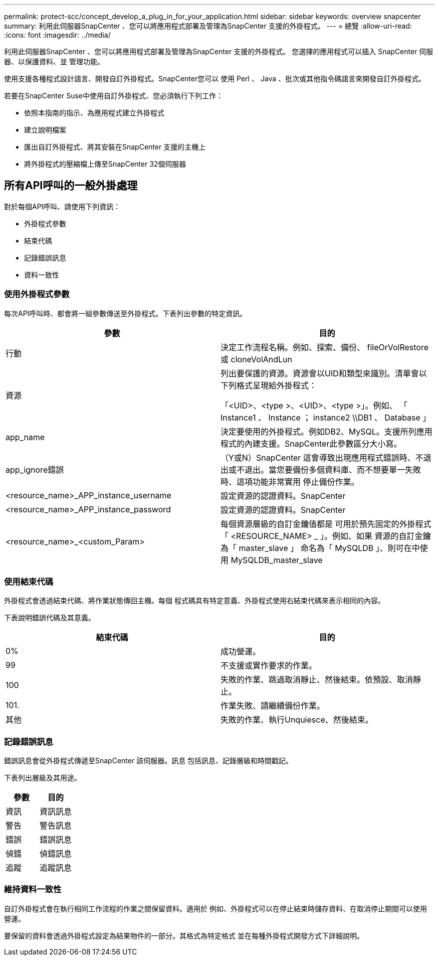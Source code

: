 ---
permalink: protect-scc/concept_develop_a_plug_in_for_your_application.html 
sidebar: sidebar 
keywords: overview snapcenter 
summary: 利用此伺服器SnapCenter 、您可以將應用程式部署及管理為SnapCenter 支援的外掛程式。 
---
= 總覽
:allow-uri-read: 
:icons: font
:imagesdir: ../media/


[role="lead"]
利用此伺服器SnapCenter 、您可以將應用程式部署及管理為SnapCenter 支援的外掛程式。
您選擇的應用程式可以插入 SnapCenter 伺服器、以保護資料、並
管理功能。

使用支援各種程式設計語言、開發自訂外掛程式。SnapCenter您可以
使用 Perl 、 Java 、批次或其他指令碼語言來開發自訂外掛程式。

若要在SnapCenter Suse中使用自訂外掛程式、您必須執行下列工作：

* 依照本指南的指示、為應用程式建立外掛程式
* 建立說明檔案
* 匯出自訂外掛程式、將其安裝在SnapCenter 支援的主機上
* 將外掛程式的壓縮檔上傳至SnapCenter 32個伺服器




== 所有API呼叫的一般外掛處理

對於每個API呼叫、請使用下列資訊：

* 外掛程式參數
* 結束代碼
* 記錄錯誤訊息
* 資料一致性




=== 使用外掛程式參數

每次API呼叫時、都會將一組參數傳送至外掛程式。下表列出參數的特定資訊。

|===
| 參數 | 目的 


 a| 
行動
 a| 
決定工作流程名稱。例如、探索、備份、 fileOrVolRestore 或
cloneVolAndLun



 a| 
資源
 a| 
列出要保護的資源。資源會以UID和類型來識別。清單會以下列格式呈現給外掛程式：

「<UID>、<type >、<UID>、<type >」。例如、
「 Instance1 、 Instance ； instance2 \\DB1 、 Database 」



 a| 
app_name
 a| 
決定要使用的外掛程式。例如DB2、MySQL。支援所列應用程式的內建支援。SnapCenter此參數區分大小寫。



 a| 
app_ignore錯誤
 a| 
（Y或N）SnapCenter 這會導致出現應用程式錯誤時、不退出或不退出。當您要備份多個資料庫、而不想要單一失敗時、這項功能非常實用
停止備份作業。



 a| 
<resource_name>_APP_instance_username
 a| 
設定資源的認證資料。SnapCenter



 a| 
<resource_name>_APP_instance_password
 a| 
設定資源的認證資料。SnapCenter



 a| 
<resource_name>_<custom_Param>
 a| 
每個資源層級的自訂金鑰值都是
可用於預先固定的外掛程式
「 <RESOURCE_NAME> _ 」。例如、如果
資源的自訂金鑰為「 master_slave 」
命名為「 MySQLDB 」、則可在中使用
MySQLDB_master_slave

|===


=== 使用結束代碼

外掛程式會透過結束代碼、將作業狀態傳回主機。每個
程式碼具有特定意義、外掛程式使用右結束代碼來表示相同的內容。

下表說明錯誤代碼及其意義。

|===
| 結束代碼 | 目的 


 a| 
0%
 a| 
成功營運。



 a| 
99
 a| 
不支援或實作要求的作業。



 a| 
100
 a| 
失敗的作業、跳過取消靜止、然後結束。依預設、取消靜止。



 a| 
101.
 a| 
作業失敗、請繼續備份作業。



 a| 
其他
 a| 
失敗的作業、執行Unquiesce、然後結束。

|===


=== 記錄錯誤訊息

錯誤訊息會從外掛程式傳遞至SnapCenter 該伺服器。訊息
包括訊息、記錄層級和時間戳記。

下表列出層級及其用途。

|===
| 參數 | 目的 


 a| 
資訊
 a| 
資訊訊息



 a| 
警告
 a| 
警告訊息



 a| 
錯誤
 a| 
錯誤訊息



 a| 
偵錯
 a| 
偵錯訊息



 a| 
追蹤
 a| 
追蹤訊息

|===


=== 維持資料一致性

自訂外掛程式會在執行相同工作流程的作業之間保留資料。適用於
例如、外掛程式可以在停止結束時儲存資料、在取消停止期間可以使用
營運。

要保留的資料會透過外掛程式設定為結果物件的一部分。其格式為特定格式
並在每種外掛程式開發方式下詳細說明。
